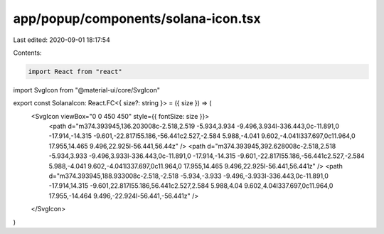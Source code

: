app/popup/components/solana-icon.tsx
====================================

Last edited: 2020-09-01 18:17:54

Contents:

.. code-block:: tsx

    import React from "react"
import SvgIcon from "@material-ui/core/SvgIcon"

export const SolanaIcon: React.FC<{ size?: string }> = ({ size }) => (
  <SvgIcon viewBox="0 0 450 450" style={{ fontSize: size }}>
    <path d="m374.393945,136.203008c-2.518,2.519 -5.934,3.934 -9.496,3.934l-336.443,0c-11.891,0 -17.914,-14.315 -9.601,-22.817l55.186,-56.441c2.527,-2.584 5.988,-4.041 9.602,-4.041l337.697,0c11.964,0 17.955,14.465 9.496,22.925l-56.441,56.44z" />
    <path d="m374.393945,392.628008c-2.518,2.518 -5.934,3.933 -9.496,3.933l-336.443,0c-11.891,0 -17.914,-14.315 -9.601,-22.817l55.186,-56.441c2.527,-2.584 5.988,-4.041 9.602,-4.041l337.697,0c11.964,0 17.955,14.465 9.496,22.925l-56.441,56.441z" />
    <path d="m374.393945,188.933008c-2.518,-2.518 -5.934,-3.933 -9.496,-3.933l-336.443,0c-11.891,0 -17.914,14.315 -9.601,22.817l55.186,56.441c2.527,2.584 5.988,4.04 9.602,4.04l337.697,0c11.964,0 17.955,-14.464 9.496,-22.924l-56.441,-56.441z" />
  </SvgIcon>
)


